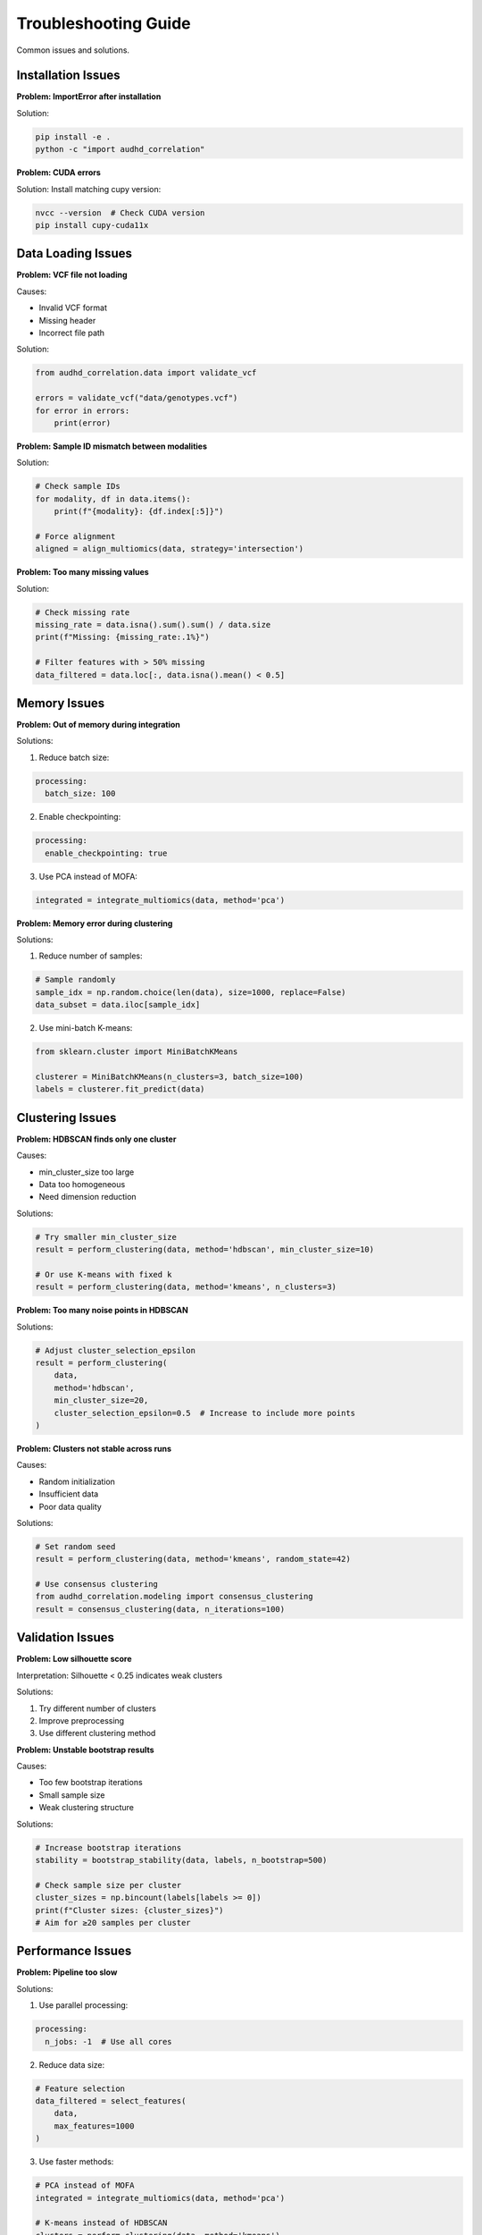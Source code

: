 Troubleshooting Guide
=====================

Common issues and solutions.

Installation Issues
-------------------

**Problem: ImportError after installation**

Solution:

.. code-block:: bash

    pip install -e .
    python -c "import audhd_correlation"

**Problem: CUDA errors**

Solution: Install matching cupy version:

.. code-block:: bash

    nvcc --version  # Check CUDA version
    pip install cupy-cuda11x

Data Loading Issues
-------------------

**Problem: VCF file not loading**

Causes:

* Invalid VCF format
* Missing header
* Incorrect file path

Solution:

.. code-block:: python

    from audhd_correlation.data import validate_vcf

    errors = validate_vcf("data/genotypes.vcf")
    for error in errors:
        print(error)

**Problem: Sample ID mismatch between modalities**

Solution:

.. code-block:: python

    # Check sample IDs
    for modality, df in data.items():
        print(f"{modality}: {df.index[:5]}")

    # Force alignment
    aligned = align_multiomics(data, strategy='intersection')

**Problem: Too many missing values**

Solution:

.. code-block:: python

    # Check missing rate
    missing_rate = data.isna().sum().sum() / data.size
    print(f"Missing: {missing_rate:.1%}")

    # Filter features with > 50% missing
    data_filtered = data.loc[:, data.isna().mean() < 0.5]

Memory Issues
-------------

**Problem: Out of memory during integration**

Solutions:

1. Reduce batch size:

.. code-block:: yaml

    processing:
      batch_size: 100

2. Enable checkpointing:

.. code-block:: yaml

    processing:
      enable_checkpointing: true

3. Use PCA instead of MOFA:

.. code-block:: python

    integrated = integrate_multiomics(data, method='pca')

**Problem: Memory error during clustering**

Solutions:

1. Reduce number of samples:

.. code-block:: python

    # Sample randomly
    sample_idx = np.random.choice(len(data), size=1000, replace=False)
    data_subset = data.iloc[sample_idx]

2. Use mini-batch K-means:

.. code-block:: python

    from sklearn.cluster import MiniBatchKMeans

    clusterer = MiniBatchKMeans(n_clusters=3, batch_size=100)
    labels = clusterer.fit_predict(data)

Clustering Issues
-----------------

**Problem: HDBSCAN finds only one cluster**

Causes:

* min_cluster_size too large
* Data too homogeneous
* Need dimension reduction

Solutions:

.. code-block:: python

    # Try smaller min_cluster_size
    result = perform_clustering(data, method='hdbscan', min_cluster_size=10)

    # Or use K-means with fixed k
    result = perform_clustering(data, method='kmeans', n_clusters=3)

**Problem: Too many noise points in HDBSCAN**

Solutions:

.. code-block:: python

    # Adjust cluster_selection_epsilon
    result = perform_clustering(
        data,
        method='hdbscan',
        min_cluster_size=20,
        cluster_selection_epsilon=0.5  # Increase to include more points
    )

**Problem: Clusters not stable across runs**

Causes:

* Random initialization
* Insufficient data
* Poor data quality

Solutions:

.. code-block:: python

    # Set random seed
    result = perform_clustering(data, method='kmeans', random_state=42)

    # Use consensus clustering
    from audhd_correlation.modeling import consensus_clustering
    result = consensus_clustering(data, n_iterations=100)

Validation Issues
-----------------

**Problem: Low silhouette score**

Interpretation: Silhouette < 0.25 indicates weak clusters

Solutions:

1. Try different number of clusters
2. Improve preprocessing
3. Use different clustering method

**Problem: Unstable bootstrap results**

Causes:

* Too few bootstrap iterations
* Small sample size
* Weak clustering structure

Solutions:

.. code-block:: python

    # Increase bootstrap iterations
    stability = bootstrap_stability(data, labels, n_bootstrap=500)

    # Check sample size per cluster
    cluster_sizes = np.bincount(labels[labels >= 0])
    print(f"Cluster sizes: {cluster_sizes}")
    # Aim for ≥20 samples per cluster

Performance Issues
------------------

**Problem: Pipeline too slow**

Solutions:

1. Use parallel processing:

.. code-block:: yaml

    processing:
      n_jobs: -1  # Use all cores

2. Reduce data size:

.. code-block:: python

    # Feature selection
    data_filtered = select_features(
        data,
        max_features=1000
    )

3. Use faster methods:

.. code-block:: python

    # PCA instead of MOFA
    integrated = integrate_multiomics(data, method='pca')

    # K-means instead of HDBSCAN
    clusters = perform_clustering(data, method='kmeans')

Visualization Issues
--------------------

**Problem: Figures not displaying in Jupyter**

Solution:

.. code-block:: python

    %matplotlib inline
    import matplotlib.pyplot as plt

**Problem: Plot too crowded**

Solutions:

.. code-block:: python

    # Adjust figure size
    plt.figure(figsize=(15, 10))

    # Reduce point size
    plt.scatter(x, y, s=10, alpha=0.5)

    # Sample points
    n_display = 1000
    idx = np.random.choice(len(data), n_display, replace=False)
    plt.scatter(x[idx], y[idx])

Result Interpretation Issues
-----------------------------

**Problem: Clusters don't match clinical diagnosis**

Interpretation: This is expected! Unsupervised clustering discovers data-driven subtypes, not diagnostic categories.

Analysis:

.. code-block:: python

    # Check diagnosis distribution per cluster
    pd.crosstab(labels, clinical['diagnosis'], normalize='index')

    # Look for enrichment
    from scipy.stats import fisher_exact
    for cluster_id in range(n_clusters):
        # Test each cluster vs others
        pass

**Problem: No significant pathway enrichment**

Causes:

* Insufficient statistical power
* Wrong pathway database
* Clusters not biologically distinct

Solutions:

.. code-block:: python

    # Try different databases
    enrichment = pathway_enrichment(
        signatures,
        databases=['KEGG', 'GO_BP', 'Reactome', 'WikiPathways']
    )

    # Use more lenient threshold
    enrichment = pathway_enrichment(
        signatures,
        fdr_threshold=0.1  # Less stringent
    )

Configuration Issues
--------------------

**Problem: Config file not loading**

Solution:

.. code-block:: bash

    # Validate YAML syntax
    python -c "import yaml; yaml.safe_load(open('config.yaml'))"

**Problem: Parameters not taking effect**

Check parameter precedence:

1. Command-line arguments (highest)
2. Config file
3. Default values (lowest)

.. code-block:: bash

    # Override config
    audhd-pipeline run --config config.yaml --n-clusters 5

Getting Help
------------

If issues persist:

1. Check logs: ``logs/pipeline.log``
2. Enable debug mode:

.. code-block:: yaml

    logging:
      level: DEBUG

3. Report issues: https://github.com/your-repo/issues

Include:

* Error message
* Full traceback
* Config file
* Python version
* OS version